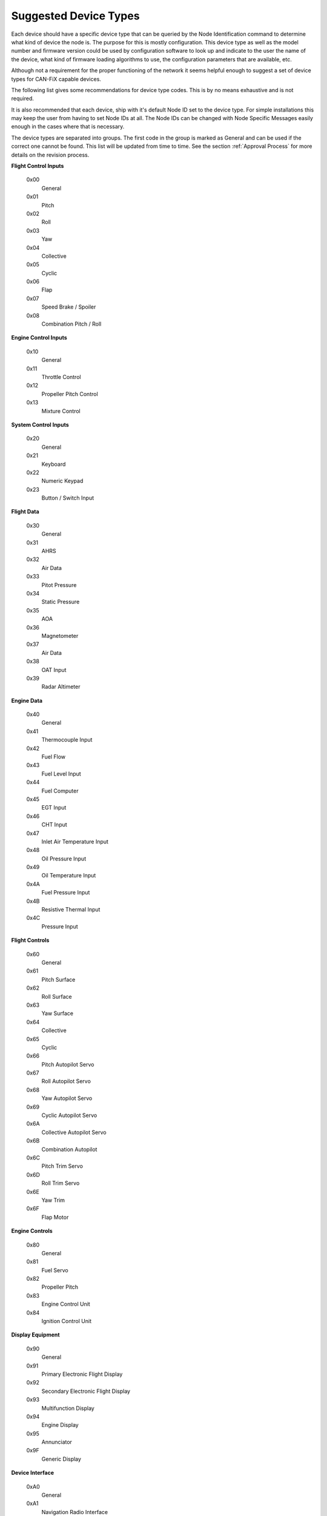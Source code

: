 Suggested Device Types
----------------------

Each device should have a specific device type that can be queried by the Node
Identification command to determine what kind of device the node is.  The
purpose for this is mostly configuration.  This device type as well as the model
number and firmware version could be used by configuration software to look up
and indicate to the user the name of the device, what kind of firmware loading
algorithms to use, the configuration parameters that are available, etc.

Although not a requirement for the proper functioning of the network it seems
helpful enough to suggest a set of device types for CAN-FiX capable devices.

The following list gives some recommendations for device type codes.  This is by
no means exhaustive and is not required.

It is also recommended that each device, ship with it's default Node ID set to
the device type.  For simple installations this may keep the user from having to
set Node IDs at all.  The Node IDs can be changed with Node Specific Messages
easily enough in the cases where that is necessary.

The device types are separated into groups.  The first code in the group is
marked as General and can be used if the correct one cannot be found.  This list
will be updated from time to time.  See the section :ref:`Approval Process`
for more details on the revision process.


**Flight Control Inputs**

  0x00
    General
  0x01
    Pitch
  0x02
    Roll
  0x03
    Yaw
  0x04
    Collective
  0x05
    Cyclic
  0x06
    Flap
  0x07
    Speed Brake / Spoiler
  0x08
    Combination Pitch / Roll

**Engine Control Inputs**

  0x10
    General
  0x11
    Throttle Control
  0x12
    Propeller Pitch Control
  0x13
    Mixture Control


**System Control Inputs**

  0x20
    General
  0x21
    Keyboard
  0x22
    Numeric Keypad
  0x23
    Button / Switch Input


**Flight Data**

  0x30
    General
  0x31
    AHRS
  0x32
    Air Data
  0x33
    Pitot Pressure
  0x34
    Static Pressure
  0x35
    AOA
  0x36
    Magnetometer
  0x37
    Air Data
  0x38
    OAT Input
  0x39
    Radar Altimeter

**Engine Data**

  0x40
    General
  0x41
    Thermocouple Input
  0x42
    Fuel Flow
  0x43
    Fuel Level Input
  0x44
    Fuel Computer
  0x45
    EGT Input
  0x46
    CHT Input
  0x47
    Inlet Air Temperature Input
  0x48
    Oil Pressure Input
  0x49
    Oil Temperature Input
  0x4A
    Fuel Pressure Input
  0x4B
    Resistive Thermal Input
  0x4C
    Pressure Input

**Flight Controls**

  0x60
    General
  0x61
    Pitch Surface
  0x62
    Roll Surface
  0x63
    Yaw Surface
  0x64
    Collective
  0x65
    Cyclic
  0x66
    Pitch Autopilot Servo
  0x67
    Roll Autopilot Servo
  0x68
    Yaw Autopilot Servo
  0x69
    Cyclic Autopilot Servo
  0x6A
    Collective Autopilot Servo
  0x6B
    Combination Autopilot
  0x6C
    Pitch Trim Servo
  0x6D
    Roll Trim Servo
  0x6E
    Yaw Trim
  0x6F
    Flap Motor


**Engine Controls**

  0x80
    General
  0x81
    Fuel Servo
  0x82
    Propeller Pitch
  0x83
    Engine Control Unit
  0x84
    Ignition Control Unit


**Display Equipment**

  0x90
    General
  0x91
    Primary Electronic Flight Display
  0x92
    Secondary Electronic Flight Display
  0x93
    Multifunction Display
  0x94
    Engine Display
  0x95
    Annunciator
  0x9F
    Generic Display


**Device Interface**

  0xA0
    General
  0xA1
    Navigation Radio Interface
  0xA2
    Comm Radio Interface
  0xA3
    Transponder Interface
  0xA4
    EMS Serial Interface Converter
  0xA5
    EFIS Serial Interface Converter


**Protocol Converter**

  0xB0
    General
  0xB1
    Serial NMEA Converter
  0xB2
    FIX Serial Port Converter
  0xB3
    Generic Serial Protocol Converter
  0xB4
    Generic Protocol Converter
  0xB5
    USB Interface
  0xB6
    CAN-FiX Router


**Navigation**

  0xC0
    General
  0xC1
    GPS
  0xC2
    NAV/ILS/GS Receiver
  0xC3
    Navigation Computer
  0xC4
    ADS-B Receiver


**Misc**

  0xD0
    General
  0xD1
    Position Light Controller
  0xD2
    Strobe Light Controller
  0xD3
    Panel Light Dimmer / Controller
  0xD4
    Cabin Light Controller
  0xD5
    Combination Light Controller
  0xD6
    Generic Discrete Input
  0xD7
    Generic Discrete Output
  0xD8
    Generic Analog Input
  0xFE
    Simulation
  0xFF
    Configuration Software
